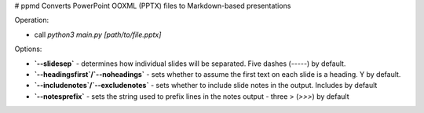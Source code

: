 # ppmd
Converts PowerPoint OOXML (PPTX) files to Markdown-based presentations

Operation: 

* call `python3 main.py [path/to/file.pptx]`

Options:

* **`--slidesep`** - determines how individual slides will be separated. Five dashes (`-----`) by default.
* **`--headingsfirst`/`--noheadings`** - sets whether to assume the first text on each slide is a heading. Y by default. 
* **`--includenotes`/`--excludenotes`** - sets whether to include slide notes in the output. Includes by default
* **`--notesprefix`** - sets the string used to prefix lines in the notes output - three > (`>>>`) by default

